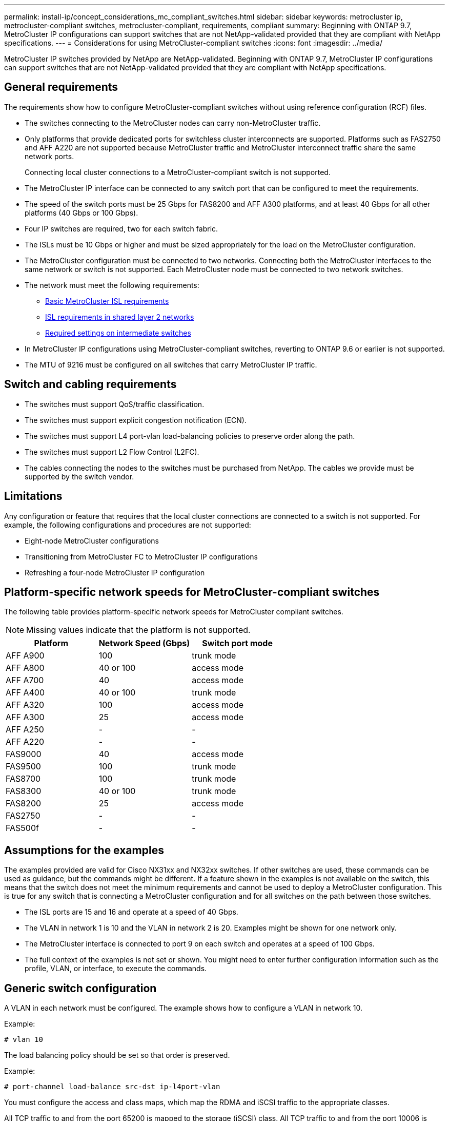 ---
permalink: install-ip/concept_considerations_mc_compliant_switches.html
sidebar: sidebar
keywords: metrocluster ip, metrocluster-compliant switches, metrocluster-compliant, requirements, compliant
summary: Beginning with ONTAP 9.7, MetroCluster IP configurations can support switches that are not NetApp-validated provided that they are compliant with NetApp specifications.
---
= Considerations for using MetroCluster-compliant switches
:icons: font
:imagesdir: ../media/

[.lead]
MetroCluster IP switches provided by NetApp are NetApp-validated. Beginning with ONTAP 9.7, MetroCluster IP configurations can support switches that are not NetApp-validated provided that they are compliant with NetApp specifications.

== General requirements

The requirements show how to configure MetroCluster-compliant switches without using reference configuration (RCF) files.

* The switches connecting to the MetroCluster nodes can carry non-MetroCluster traffic.
//GitHub issue 100 /21/12/2021
* Only platforms that provide dedicated ports for switchless cluster interconnects are supported. Platforms such as FAS2750 and AFF A220 are not supported because MetroCluster traffic and MetroCluster interconnect traffic share the same network ports.
+
Connecting local cluster connections to a MetroCluster-compliant switch is not supported.

* The MetroCluster IP interface can be connected to any switch port that can be configured to meet the requirements.
* The speed of the switch ports must be 25 Gbps for FAS8200 and AFF A300 platforms, and at least 40 Gbps for all other platforms (40 Gbps or 100 Gbps).
* Four IP switches are required, two for each switch fabric.
//ontap-metrocluster/issues/82 2021.11.21
* The ISLs must be 10 Gbps or higher and must be sized appropriately for the load on the MetroCluster configuration.
* The MetroCluster configuration must be connected to two networks. Connecting both the MetroCluster interfaces to the same network or switch is not supported. Each MetroCluster node must be connected to two network switches.
* The network must meet the following requirements:
** link:../install-ip/concept_considerations_isls.html#basic-metrocluster-isl-requirements[Basic MetroCluster ISL requirements]
** link:../install-ip/concept_considerations_isls.html#isl-requirements-in-shared-layer-2-networks[ISL requirements in shared layer 2 networks]
** link:../install-ip/concept_considerations_layer_2.html#required-settings-on-intermediate-switches[Required settings on intermediate switches]
* In MetroCluster IP configurations using MetroCluster-compliant switches, reverting to ONTAP 9.6 or earlier is not supported.
* The MTU of 9216 must be configured on all switches that carry MetroCluster IP traffic.

== Switch and cabling requirements

* The switches must support QoS/traffic classification.
* The switches must support explicit congestion notification (ECN).
* The switches must support L4 port-vlan load-balancing policies to preserve order along the path.
* The switches must support L2 Flow Control (L2FC).
* The cables connecting the nodes to the switches must be purchased from NetApp. The cables we provide must be supported by the switch vendor.

== Limitations

Any configuration or feature that requires that the local cluster connections are connected to a switch is not supported. For example, the following configurations and procedures are not supported:

* Eight-node MetroCluster configurations
* Transitioning from MetroCluster FC to MetroCluster IP configurations
* Refreshing a four-node MetroCluster IP configuration

== Platform-specific network speeds for MetroCluster-compliant switches

The following table provides platform-specific network speeds for MetroCluster compliant switches.

NOTE: Missing values indicate that the platform is not supported.

|===

h| Platform h| Network Speed (Gbps) h| Switch port mode

a|
AFF A900
a|
100
a|
trunk mode
a|
AFF A800
a|
40 or 100
a| access mode
a|
AFF A700
a|
40
a|
access mode
a|
AFF A400
a|
40 or 100
a|
trunk mode
a|
AFF A320
a|
100
a|
access mode
a|
AFF A300
a|
25
a|
access mode
a|
AFF A250
a|
-
a|
-
a|
AFF A220
a|
-
a|
-
a|
FAS9000
a|
40
a|
access mode
a|
FAS9500
a|
100
a|
trunk mode
a|
FAS8700
a|
100
a|
trunk mode
a|
FAS8300
a|
40 or 100
a|
trunk mode
a|
FAS8200
a|
25
a|
access mode
a|
FAS2750
a|
-
a|
-
a|
FAS500f
a|
-
a|
-
|===

== Assumptions for the examples

The examples provided are valid for Cisco NX31xx and NX32xx switches. If other switches are used, these commands can be used as guidance, but the commands might be different. If a feature shown in the examples is not available on the switch, this means that the switch does not meet the minimum requirements and cannot be used to deploy a MetroCluster configuration. This is true for any switch that is connecting a MetroCluster configuration and for all switches on the path between those switches.

* The ISL ports are 15 and 16 and operate at a speed of 40 Gbps.
* The VLAN in network 1 is 10 and the VLAN in network 2 is 20. Examples might be shown for one network only.
* The MetroCluster interface is connected to port 9 on each switch and operates at a speed of 100 Gbps.
* The full context of the examples is not set or shown. You might need to enter further configuration information such as the profile, VLAN, or interface, to execute the commands.

== Generic switch configuration

A VLAN in each network must be configured. The example shows how to configure a VLAN in network 10.

Example:

----
# vlan 10
----

The load balancing policy should be set so that order is preserved.

Example:

----
# port-channel load-balance src-dst ip-l4port-vlan
----

You must configure the access and class maps, which map the RDMA and iSCSI traffic to the appropriate classes.

All TCP traffic to and from the port 65200 is mapped to the storage (iSCSI) class. All TCP traffic to and from the port 10006 is mapped to the RDMA class.

Example:

----

ip access-list storage
  10 permit tcp any eq 65200 any
  20 permit tcp any any eq 65200
ip access-list rdma
  10 permit tcp any eq 10006 any
  20 permit tcp any any eq 10006

class-map type qos match-all storage
  match access-group name storage
class-map type qos match-all rdma
  match access-group name rdma
----

You must configure the ingress policy. The ingress policy maps the traffic as classified to the different COS groups. In this example, the RDMA traffic is mapped to COS group 5 and iSCSI traffic is mapped to COS group 4.

Example:

----

policy-map type qos MetroClusterIP_Ingress
class rdma
  set dscp 40
  set cos 5
  set qos-group 5
class storage
  set dscp 32
  set cos 4
  set qos-group 4
----

You must configure the egress policy on the switch. The egress policy maps the traffic to the egress queues. In this example, RDMA traffic is mapped to queue 5 and iSCSI traffic is mapped to queue 4.

Example:

----

policy-map type queuing MetroClusterIP_Egress
class type queuing c-out-8q-q7
  priority level 1
class type queuing c-out-8q-q6
  priority level 2
class type queuing c-out-8q-q5
  priority level 3
  random-detect threshold burst-optimized ecn
class type queuing c-out-8q-q4
  priority level 4
  random-detect threshold burst-optimized ecn
class type queuing c-out-8q-q3
  priority level 5
class type queuing c-out-8q-q2
  priority level 6
class type queuing c-out-8q-q1
  priority level 7
class type queuing c-out-8q-q-default
  bandwidth remaining percent 100
  random-detect threshold burst-optimized ecn
----

You need to configure a switch that has MetroCluster traffic on an ISL but does not connect to any MetroCluster interfaces. In this case, the traffic is already classified and only needs to be mapped to the appropriate queue. In the following example, all of the COS5 traffic is mapped to the class RDMA, and all of the COS4 traffic is mapped to the class iSCSI. Note that this will affect *all* of the COS5 and COS4 traffic, not only the MetroCluster traffic. If you only want to map the MetroCluster traffic, then you must use the above class maps to identify the traffic using the access groups.

Example:

----

class-map type qos match-all rdma
  match cos 5
class-map type qos match-all storage
  match cos 4
----

== Configuring the ISLs

You can configure a 'trunk' mode port when setting an allowed VLAN.

There are two commands, one to *set* the allowed VLAN list, and one to *add* to the existing allowed VLAN list.

You can *set* the allowed VLANs as shown in the example.

Example:

----
switchport trunk allowed vlan 10
----

You can *add* a VLAN to the allowed list as shown in the example.

Example:

----
switchport trunk allowed vlan add 10
----

In the example, port-channel 10 is configured for VLAN 10.

Example:

----

interface port-channel10
switchport mode trunk
switchport trunk allowed vlan 10
mtu 9216
service-policy type queuing output MetroClusterIP_Egress
----

The ISL ports should be configured as part of a port-channel and be assigned the egress queues as shown in the example.

Example:

----

interface eth1/15-16
switchport mode trunk
switchport trunk allowed vlan 10
no lldp transmit
no lldp receive
mtu 9216
channel-group 10 mode active
service-policy type queuing output MetroClusterIP_Egress
no shutdown
----

== Configuring the node ports

You might need to configure the node port in breakout mode. In this example, ports 25 and 26 are configured in 4 x 25 Gbps breakout mode.

Example:

----
interface breakout module 1 port 25-26 map 25g-4x
----

You might need to configure the MetroCluster interface port speed. The example shows how to configure the speed to "auto".

Example:

----
speed auto
----

The following example shows how to fix the speed at 40 Gbps.

Example:

----
speed 40000
----

You might need to configure the interface. In the following example, the interface speed is set to "auto".

The port is in access mode in VLAN 10, MTU is set to 9216 and the MetroCluster ingress policy is assigned.

Example:

----

interface eth1/9
description MetroCluster-IP Node Port
speed auto
switchport access vlan 10
spanning-tree port type edge
spanning-tree bpduguard enable
mtu 9216
flowcontrol receive on
flowcontrol send on
service-policy type qos input MetroClusterIP_Ingress
no shutdown
----

On 25-Gbps ports, the FEC setting might need to be set to "off" as shown in the example.

Example:

----
fec off
----

NOTE: You must always run this command *after* the interface is configured. A transceiver module might need to be inserted for the command to work.

//BURT 1484617 June 15th 2022
// GitHub issue 164, August 9th 2022

